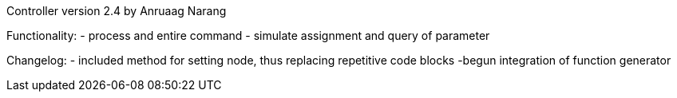 Controller version 2.4 by Anruaag Narang

Functionality:
- process and entire command
- simulate assignment and query of parameter

Changelog:
- included method for setting node, thus replacing repetitive code blocks
-begun integration of function generator
